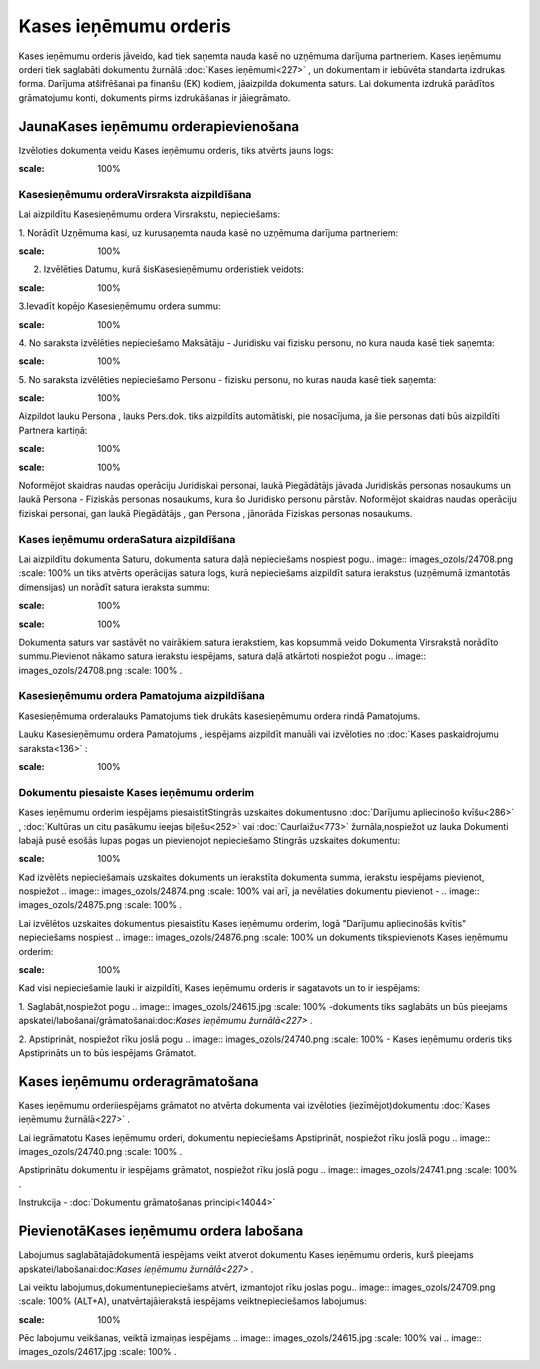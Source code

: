 .. 350 Kases ieņēmumu orderis************************** 


Kases ieņēmumu orderis jāveido, kad tiek saņemta nauda kasē no
uzņēmuma darījuma partneriem. Kases ieņēmumu orderi tiek saglabāti
dokumentu žurnālā :doc:`Kases ieņēmumi<227>` , un dokumentam ir
iebūvēta standarta izdrukas forma. Darījuma atšifrēšanai pa finanšu
(EK) kodiem, jāaizpilda dokumenta saturs. Lai dokumenta izdrukā
parādītos grāmatojumu konti, dokuments pirms izdrukāšanas ir
jāiegrāmato.


JaunaKases ieņēmumu orderapievienošana
``````````````````````````````````````

Izvēloties dokumenta veidu Kases ieņēmumu orderis, tiks atvērts jauns
logs:



.. image:: images_ozols/24995.png
:scale: 100%



Kasesieņēmumu orderaVirsraksta aizpildīšana
+++++++++++++++++++++++++++++++++++++++++++



Lai aizpildītu Kasesieņēmumu ordera Virsrakstu, nepieciešams:



1. Norādīt Uzņēmuma kasi, uz kurusaņemta nauda kasē no uzņēmuma
darījuma partneriem:



.. image:: images_ozols/24826.png
:scale: 100%




2. Izvēlēties Datumu, kurā šisKasesieņēmumu orderistiek veidots:



.. image:: images_ozols/24811.png
:scale: 100%




3.Ievadīt kopējo Kasesieņēmumu ordera summu:



.. image:: images_ozols/24812.png
:scale: 100%




4. No saraksta izvēlēties nepieciešamo Maksātāju - Juridisku vai
fizisku personu, no kura nauda kasē tiek saņemta:



.. image:: images_ozols/24859.png
:scale: 100%




5. No saraksta izvēlēties nepieciešamo Personu - fizisku personu, no
kuras nauda kasē tiek saņemta:



.. image:: images_ozols/24828.png
:scale: 100%




Aizpildot lauku Persona , lauks Pers.dok. tiks aizpildīts automātiski,
pie nosacījuma, ja šie personas dati būs aizpildīti Partnera kartiņā:



.. image:: images_ozols/24862.png
:scale: 100%




.. image:: images_ozols/24545.gif
:scale: 100%
Noformējot skaidras naudas operāciju Juridiskai personai, laukā
Piegādātājs jāvada Juridiskās personas nosaukums un laukā Persona -
Fiziskās personas nosaukums, kura šo Juridisko personu pārstāv.
Noformējot skaidras naudas operāciju fiziskai personai, gan laukā
Piegādātājs , gan Persona , jānorāda Fiziskas personas nosaukums.


Kases ieņēmumu orderaSatura aizpildīšana
++++++++++++++++++++++++++++++++++++++++

Lai aizpildītu dokumenta Saturu, dokumenta satura daļā nepieciešams
nospiest pogu.. image:: images_ozols/24708.png
:scale: 100%
un tiks atvērts operācijas satura logs, kurā nepieciešams aizpildīt
satura ierakstus (uzņēmumā izmantotās dimensijas) un norādīt satura
ieraksta summu:



.. image:: images_ozols/24818.png
:scale: 100%




.. image:: images_ozols/24545.gif
:scale: 100%
Dokumenta saturs var sastāvēt no vairākiem satura ierakstiem, kas
kopsummā veido Dokumenta Virsrakstā norādīto summu.Pievienot nākamo
satura ierakstu iespējams, satura daļā atkārtoti nospiežot pogu ..
image:: images_ozols/24708.png
:scale: 100%
.


Kasesieņēmumu ordera Pamatojuma aizpildīšana
++++++++++++++++++++++++++++++++++++++++++++


Kasesieņēmuma orderalauks Pamatojums tiek drukāts kasesieņēmumu ordera
rindā Pamatojums.

Lauku Kasesieņēmumu ordera Pamatojums , iespējams aizpildīt manuāli
vai izvēloties no :doc:`Kases paskaidrojumu saraksta<136>` :



.. image:: images_ozols/24835.png
:scale: 100%





Dokumentu piesaiste Kases ieņēmumu orderim
++++++++++++++++++++++++++++++++++++++++++



Kases ieņēmumu orderim iespējams piesaistītStingrās uzskaites
dokumentusno :doc:`Darījumu apliecinošo kvīšu<286>` , :doc:`Kultūras
un citu pasākumu ieejas biļešu<252>` vai :doc:`Caurlaižu<773>`
žurnāla,nospiežot uz lauka Dokumenti labajā pusē esošās lupas pogas un
pievienojot nepieciešamo Stingrās uzskaites dokumentu:



.. image:: images_ozols/24868.png
:scale: 100%




Kad izvēlēts nepieciešamais uzskaites dokuments un ierakstīta
dokumenta summa, ierakstu iespējams pievienot, nospiežot .. image::
images_ozols/24874.png
:scale: 100%
vai arī, ja nevēlaties dokumentu pievienot - .. image::
images_ozols/24875.png
:scale: 100%
.



Lai izvēlētos uzskaites dokumentus piesaistītu Kases ieņēmumu orderim,
logā "Darījumu apliecinošās kvītis" nepieciešams nospiest .. image::
images_ozols/24876.png
:scale: 100%
un dokuments tikspievienots Kases ieņēmumu orderim:



.. image:: images_ozols/24877.png
:scale: 100%




Kad visi nepieciešamie lauki ir aizpildīti, Kases ieņēmumu orderis ir
sagatavots un to ir iespējams:

1. Saglabāt,nospiežot pogu .. image:: images_ozols/24615.jpg
:scale: 100%
-dokuments tiks saglabāts un būs pieejams
apskatei/labošanai/grāmatošanai:doc:`Kases ieņēmumu žurnālā<227>` .

2. Apstiprināt, nospiežot rīku joslā pogu .. image::
images_ozols/24740.png
:scale: 100%
- Kases ieņēmumu orderis tiks Apstiprināts un to būs iespējams
Grāmatot.


Kases ieņēmumu orderagrāmatošana
````````````````````````````````

Kases ieņēmumu orderiiespējams grāmatot no atvērta dokumenta vai
izvēloties (iezīmējot)dokumentu :doc:`Kases ieņēmumu žurnālā<227>` .

Lai iegrāmatotu Kases ieņēmumu orderi, dokumentu nepieciešams
Apstiprināt, nospiežot rīku joslā pogu .. image::
images_ozols/24740.png
:scale: 100%
.

Apstiprinātu dokumentu ir iespējams grāmatot, nospiežot rīku joslā
pogu .. image:: images_ozols/24741.png
:scale: 100%
.



Instrukcija - :doc:`Dokumentu grāmatošanas principi<14044>`


PievienotāKases ieņēmumu ordera labošana
````````````````````````````````````````

Labojumus saglabātajādokumentā iespējams veikt atverot dokumentu Kases
ieņēmumu orderis, kurš pieejams apskatei/labošanai:doc:`Kases ieņēmumu
žurnālā<227>` .

Lai veiktu labojumus,dokumentunepieciešams atvērt, izmantojot rīku
joslas pogu.. image:: images_ozols/24709.png
:scale: 100%
(ALT+A), unatvērtajāierakstā iespējams veiktnepieciešamos labojumus:



.. image:: images_ozols/24878.png
:scale: 100%





Pēc labojumu veikšanas, veiktā izmaiņas iespējams .. image::
images_ozols/24615.jpg
:scale: 100%
vai .. image:: images_ozols/24617.jpg
:scale: 100%
.

 